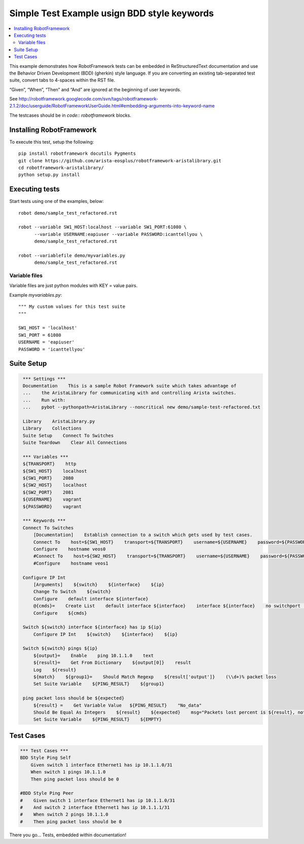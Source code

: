 ============================================
Simple Test Example usign BDD style keywords
============================================

.. raw:: html

   <!-- This class allows us to hide the test setup part -->
   <style type="text/css">.hidden { display: none; }</style>

.. contents::
    :local:

This example demonstrates how RobotFramework tests can be embedded in
ReStructuredText documentation and use the Behavior Driven Development (BDD)
(gherkin) style language.  If you are converting an existing tab-separated test
suite, convert tabs to 4-spaces within the RST file.

“Given”, “When”, “Then” and “And” are ignored at the beginning of user keywords.

See http://robotframework.googlecode.com/svn/tags/robotframework-2.1.2/doc/userguide/RobotFrameworkUserGuide.html#embedding-arguments-into-keyword-name

The testcases should be in `code:: robotframework` blocks.

Installing RobotFramework
=========================

To execute this test, setup the following::

    pip install robotframework docutils Pygments
    git clone https://github.com/arista-eosplus/robotframework-aristalibrary.git
    cd robotframework-aristalibrary/
    python setup.py install


Executing tests
===============

Start tests using one of the examples, below::

    robot demo/sample_test_refactored.rst

    robot --variable SW1_HOST:localhost --variable SW1_PORT:61080 \
          --variable USERNAME:eapiuser --variable PASSWORD:icanttellyou \
          demo/sample_test_refactored.rst

    robot --variablefile demo/myvariables.py
          demo/sample_test_refactored.rst

Variable files
--------------

Variable files are just python modules with KEY = value pairs.

Example `myvariables.py`::

    """ My custom values for this test suite
    """

    SW1_HOST = 'localhost'
    SW1_PORT = 61080
    USERNAME = 'eapiuser'
    PASSWORD = 'icanttellyou'

Suite Setup
===========

.. code:: robotframework
   :class: hidden

    *** Settings ***
    Documentation    This is a sample Robot Framework suite which takes advantage of
    ...    the AristaLibrary for communicating with and controlling Arista switches.
    ...    Run with:
    ...    pybot --pythonpath=AristaLibrary --noncritical new demo/sample-test-refactored.txt

    Library    AristaLibrary.py
    Library    Collections
    Suite Setup    Connect To Switches
    Suite Teardown    Clear All Connections

    *** Variables ***
    ${TRANSPORT}    http
    ${SW1_HOST}    localhost
    ${SW1_PORT}    2080
    ${SW2_HOST}    localhost
    ${SW2_PORT}    2081
    ${USERNAME}    vagrant
    ${PASSWORD}    vagrant

    *** Keywords ***
    Connect To Switches
        [Documentation]    Establish connection to a switch which gets used by test cases.
        Connect To    host=${SW1_HOST}    transport=${TRANSPORT}    username=${USERNAME}    password=${PASSWORD}    port=${SW1_PORT}
        Configure    hostname veos0
        #Connect To    host=${SW2_HOST}    transport=${TRANSPORT}    username=${USERNAME}    password=${PASSWORD}    port=${SW2_PORT}
        #Configure    hostname veos1

    Configure IP Int
        [Arguments]    ${switch}    ${interface}    ${ip}
        Change To Switch    ${switch}
        Configure    default interface ${interface}
        @{cmds}=    Create List    default interface ${interface}    interface ${interface}    no switchport    ip address ${ip}    no shutdown
        Configure    ${cmds}

    Switch ${switch} interface ${interface} has ip ${ip}
        Configure IP Int    ${switch}    ${interface}    ${ip}

    Switch ${switch} pings ${ip}
        ${output}=    Enable    ping 10.1.1.0    text
        ${result}=    Get From Dictionary    ${output[0]}    result
        Log    ${result}
        ${match}    ${group1}=    Should Match Regexp    ${result['output']}    (\\d+)% packet loss
        Set Suite Variable    ${PING_RESULT}    ${group1}

    ping packet loss should be ${expected}
        ${result} =    Get Variable Value   ${PING_RESULT}    "No_data"
        Should Be Equal As Integers    ${result}    ${expected}    msg="Packets lost percent is ${result}, not ${expected}!!!"
        Set Suite Variable    ${PING_RESULT}    ${EMPTY}


Test Cases
===============

.. code:: robotframework

    *** Test Cases ***
    BDD Style Ping Self
        Given switch 1 interface Ethernet1 has ip 10.1.1.0/31
        When switch 1 pings 10.1.1.0
        Then ping packet loss should be 0

    #BDD Style Ping Peer
    #    Given switch 1 interface Ethernet1 has ip 10.1.1.0/31
    #    And switch 2 interface Ethernet1 has ip 10.1.1.1/31
    #    When switch 2 pings 10.1.1.0
    #    Then ping packet loss should be 0

There you go...  Tests, embedded within documentation!
